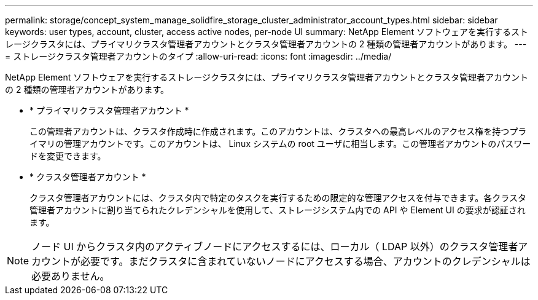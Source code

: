 ---
permalink: storage/concept_system_manage_solidfire_storage_cluster_administrator_account_types.html 
sidebar: sidebar 
keywords: user types, account, cluster, access active nodes, per-node UI 
summary: NetApp Element ソフトウェアを実行するストレージクラスタには、プライマリクラスタ管理者アカウントとクラスタ管理者アカウントの 2 種類の管理者アカウントがあります。 
---
= ストレージクラスタ管理者アカウントのタイプ
:allow-uri-read: 
:icons: font
:imagesdir: ../media/


[role="lead"]
NetApp Element ソフトウェアを実行するストレージクラスタには、プライマリクラスタ管理者アカウントとクラスタ管理者アカウントの 2 種類の管理者アカウントがあります。

* * プライマリクラスタ管理者アカウント *
+
この管理者アカウントは、クラスタ作成時に作成されます。このアカウントは、クラスタへの最高レベルのアクセス権を持つプライマリの管理アカウントです。このアカウントは、 Linux システムの root ユーザに相当します。この管理者アカウントのパスワードを変更できます。

* * クラスタ管理者アカウント *
+
クラスタ管理者アカウントには、クラスタ内で特定のタスクを実行するための限定的な管理アクセスを付与できます。各クラスタ管理者アカウントに割り当てられたクレデンシャルを使用して、ストレージシステム内での API や Element UI の要求が認証されます。




NOTE: ノード UI からクラスタ内のアクティブノードにアクセスするには、ローカル（ LDAP 以外）のクラスタ管理者アカウントが必要です。まだクラスタに含まれていないノードにアクセスする場合、アカウントのクレデンシャルは必要ありません。
